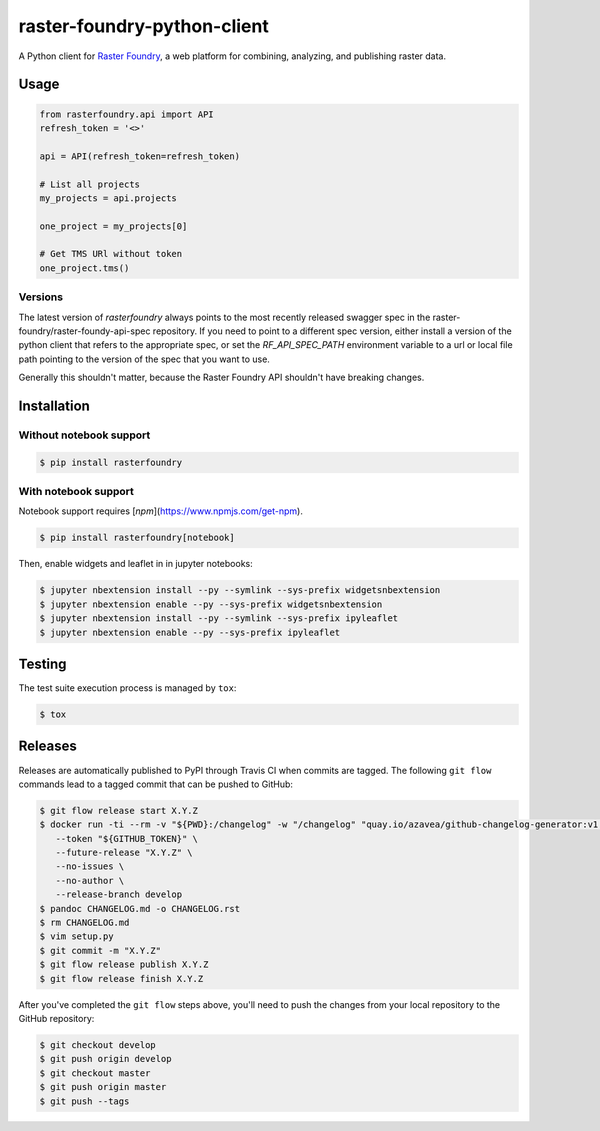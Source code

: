 raster-foundry-python-client
============================

A Python client for `Raster Foundry <https://www.rasterfoundry.com/>`_, a web platform for combining, analyzing, and publishing raster data.

Usage
-----

.. code-block:: python

   from rasterfoundry.api import API
   refresh_token = '<>'

   api = API(refresh_token=refresh_token)

   # List all projects
   my_projects = api.projects

   one_project = my_projects[0]

   # Get TMS URl without token
   one_project.tms()

Versions
~~~~~~~~

The latest version of `rasterfoundry` always points to the most recently released swagger spec in
the raster-foundry/raster-foundy-api-spec repository. If you need to point to a different spec
version, either install a version of the python client that refers to the appropriate spec, or
set the `RF_API_SPEC_PATH` environment variable to a url or local file path pointing to the
version of the spec that you want to use.

Generally this shouldn't matter, because the Raster Foundry API shouldn't have breaking changes.


Installation
------------

Without notebook support
~~~~~~~~~~~~~~~~~~~~~~~~

.. code:: bash

   $ pip install rasterfoundry

With notebook support
~~~~~~~~~~~~~~~~~~~~~

Notebook support requires [`npm`](https://www.npmjs.com/get-npm).

.. code:: bash

   $ pip install rasterfoundry[notebook]

Then, enable widgets and leaflet in in jupyter notebooks:

.. code:: bash

   $ jupyter nbextension install --py --symlink --sys-prefix widgetsnbextension
   $ jupyter nbextension enable --py --sys-prefix widgetsnbextension 
   $ jupyter nbextension install --py --symlink --sys-prefix ipyleaflet
   $ jupyter nbextension enable --py --sys-prefix ipyleaflet


Testing
-------

The test suite execution process is managed by ``tox``:

.. code:: bash

   $ tox


Releases
--------

Releases are automatically published to PyPI through Travis CI when commits are tagged. The following ``git flow`` commands lead to a tagged commit that can be pushed to GitHub:


.. code:: bash

   $ git flow release start X.Y.Z
   $ docker run -ti --rm -v "${PWD}:/changelog" -w "/changelog" "quay.io/azavea/github-changelog-generator:v1.14.3" \
      --token "${GITHUB_TOKEN}" \
      --future-release "X.Y.Z" \
      --no-issues \
      --no-author \
      --release-branch develop
   $ pandoc CHANGELOG.md -o CHANGELOG.rst
   $ rm CHANGELOG.md
   $ vim setup.py
   $ git commit -m "X.Y.Z"
   $ git flow release publish X.Y.Z
   $ git flow release finish X.Y.Z


After you've completed the ``git flow`` steps above, you'll need to push the changes from your local repository to the GitHub repository:

.. code:: bash

   $ git checkout develop
   $ git push origin develop
   $ git checkout master
   $ git push origin master
   $ git push --tags
